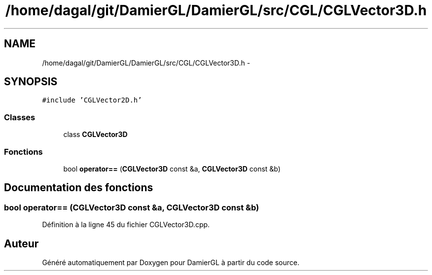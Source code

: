 .TH "/home/dagal/git/DamierGL/DamierGL/src/CGL/CGLVector3D.h" 3 "Samedi 1 Mars 2014" "Version 20140227" "DamierGL" \" -*- nroff -*-
.ad l
.nh
.SH NAME
/home/dagal/git/DamierGL/DamierGL/src/CGL/CGLVector3D.h \- 
.SH SYNOPSIS
.br
.PP
\fC#include 'CGLVector2D\&.h'\fP
.br

.SS "Classes"

.in +1c
.ti -1c
.RI "class \fBCGLVector3D\fP"
.br
.in -1c
.SS "Fonctions"

.in +1c
.ti -1c
.RI "bool \fBoperator==\fP (\fBCGLVector3D\fP const &a, \fBCGLVector3D\fP const &b)"
.br
.in -1c
.SH "Documentation des fonctions"
.PP 
.SS "bool operator== (\fBCGLVector3D\fP const &a, \fBCGLVector3D\fP const &b)"

.PP
Définition à la ligne 45 du fichier CGLVector3D\&.cpp\&.
.SH "Auteur"
.PP 
Généré automatiquement par Doxygen pour DamierGL à partir du code source\&.
